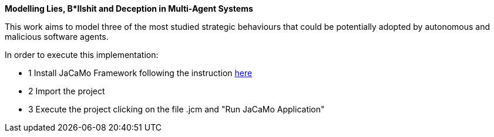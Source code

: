 **Modelling Lies, B*llshit and Deception in Multi-Agent Systems**

This work aims to model three of the most studied strategic behaviours that could be potentially adopted by autonomous and malicious 
software agents. 


In order to execute this implementation:

- 1 Install JaCaMo Framework following the instruction http://jacamo.sourceforge.net/eclipseplugin/tutorial/[here]
- 2 Import the project
- 3 Execute the project clicking on the file .jcm and "Run JaCaMo Application"
